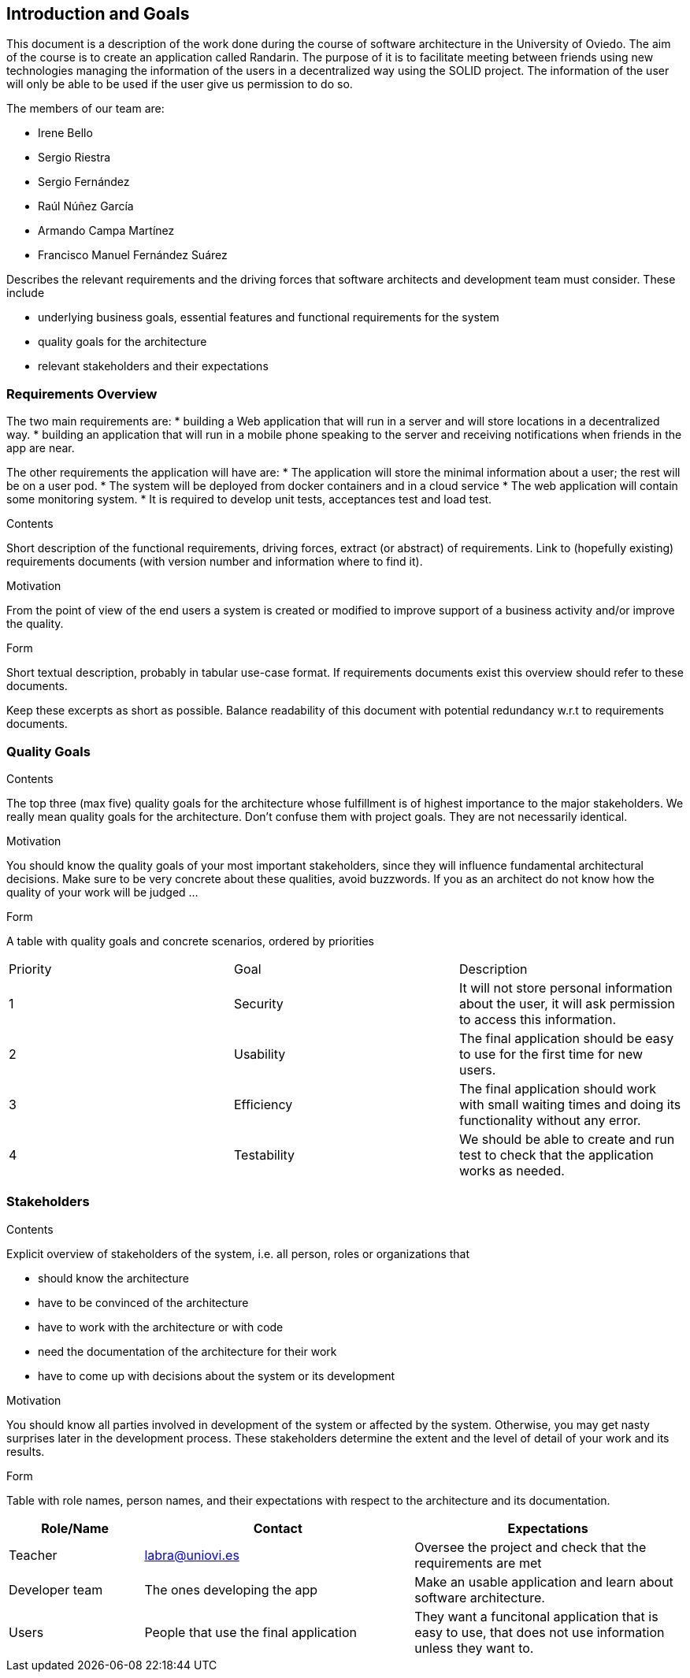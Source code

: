 [[section-introduction-and-goals]]
== Introduction and Goals
This document is a description of the work done during the course of software architecture in the University of Oviedo. The aim of the course is to create an application called Randarin. The purpose of it is to facilitate meeting between friends using new technologies managing the information of the users in a decentralized way using the SOLID project. The information of the user will only be able to be used if the user give us permission to do so.

The members of our team are:

* Irene Bello
* Sergio Riestra
* Sergio Fernández
* Raúl Núñez García
* Armando Campa Martínez
* Francisco Manuel Fernández Suárez


[role="arc42help"]
****
Describes the relevant requirements and the driving forces that software architects and development team must consider. These include

* underlying business goals, essential features and functional requirements for the system
* quality goals for the architecture
* relevant stakeholders and their expectations
****

=== Requirements Overview

The two main requirements are:
* building a Web application that will run in a server and will store locations in a decentralized way.
* building an application that will run in a mobile phone speaking to the server and receiving notifications when friends in the app are near.

The other requirements the application will have are:
* The application will store the minimal information about a user; the rest will be on a user pod.
* The system will be deployed from docker containers and in a cloud service
* The web application will contain some monitoring system.
* It is required to develop unit tests, acceptances test and load test.


[role="arc42help"]
****
.Contents
Short description of the functional requirements, driving forces, extract (or abstract)
of requirements. Link to (hopefully existing) requirements documents
(with version number and information where to find it).

.Motivation
From the point of view of the end users a system is created or modified to
improve support of a business activity and/or improve the quality.

.Form
Short textual description, probably in tabular use-case format.
If requirements documents exist this overview should refer to these documents.

Keep these excerpts as short as possible. Balance readability of this document with potential redundancy w.r.t to requirements documents.
****

=== Quality Goals

[role="arc42help"]
****
.Contents
The top three (max five) quality goals for the architecture whose fulfillment is of highest importance to the major stakeholders. We really mean quality goals for the architecture. Don't confuse them with project goals. They are not necessarily identical.

.Motivation
You should know the quality goals of your most important stakeholders, since they will influence fundamental architectural decisions. Make sure to be very concrete about these qualities, avoid buzzwords.
If you as an architect do not know how the quality of your work will be judged …

.Form
A table with quality goals and concrete scenarios, ordered by priorities
****
|===
|Priority|Goal|Description
| 1 | Security | It will not store personal information about the user, it will ask permission to access this information.
| 2 | Usability | The final application should be easy to use for the first time for new users.
| 3 | Efficiency | The final application should work with small waiting times and doing its functionality without any error.
| 4 | Testability | We should be able to create and run test to check that the application works as needed.
|===


=== Stakeholders

[role="arc42help"]
****
.Contents
Explicit overview of stakeholders of the system, i.e. all person, roles or organizations that

* should know the architecture
* have to be convinced of the architecture
* have to work with the architecture or with code
* need the documentation of the architecture for their work
* have to come up with decisions about the system or its development

.Motivation
You should know all parties involved in development of the system or affected by the system.
Otherwise, you may get nasty surprises later in the development process.
These stakeholders determine the extent and the level of detail of your work and its results.

.Form
Table with role names, person names, and their expectations with respect to the architecture and its documentation.
****

[options="header",cols="1,2,2"]
|===
|Role/Name|Contact|Expectations
| Teacher | labra@uniovi.es | Oversee the project and check that the requirements are met
| Developer team | The ones developing the app | Make an usable application and learn about software architecture.
| Users | People that use the final application | They want a funcitonal application that is easy to use, that does not use information unless they want to.
|===
